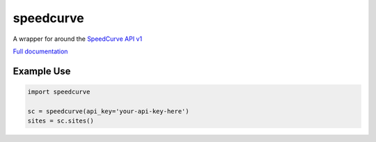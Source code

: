 speedcurve
=============

A wrapper for around the `SpeedCurve API v1`_

`Full documentation`_

Example Use
-----------

.. code-block:: python

   import speedcurve

   sc = speedcurve(api_key='your-api-key-here')
   sites = sc.sites()


.. _SpeedCurve API v1 : https://api.speedcurve.com/
.. _Full documentation: http://speedcurvepy.readthedocs.org/
